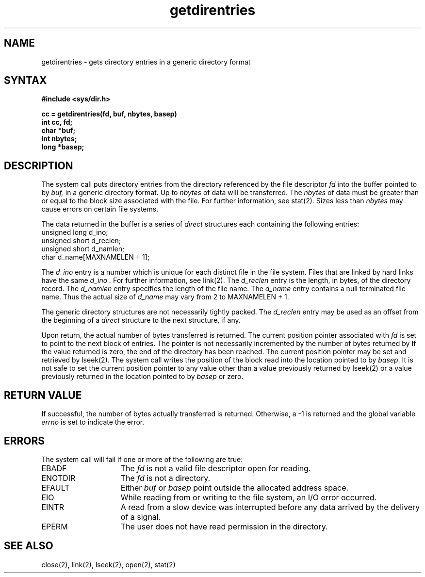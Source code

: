 .TH getdirentries 2 
.SH NAME 
getdirentries \- gets directory entries in a generic directory format
.SH SYNTAX
.nf
.ft B
#include <sys/dir.h>
.PP
.ft B
cc = getdirentries(fd, buf, nbytes, basep)
int cc, fd;
char *buf;
int nbytes;
long *basep;
.ft R
.fi
.SH DESCRIPTION
.PP
The 
.PN getdirentries 
system call puts directory entries from the 
directory referenced by the file descriptor
.I fd
into the buffer pointed to by
.I buf,
in a generic directory format.  Up to
.I nbytes
of data will be transferred.  The
.I nbytes
of data must be greater than or equal to the block size
associated with the file.  For further information, see stat(2).
Sizes less than 
.I nbytes
may cause errors on certain file systems.
.PP
The data returned in the buffer is a series of
.I direct
structures each containing the following entries:
.EX
unsigned long   d_ino;
unsigned short  d_reclen;
unsigned short  d_namlen;
char            d_name[MAXNAMELEN + 1]; 
.EE
.PP
The
.I d_ino
entry is a number which is unique for each
distinct file in the file system.
Files that are linked by hard links 
have the same
.I d_ino .
For further information, see link(2).
The
.I d_reclen
entry is the length, in bytes, of the directory record.
The
.I d_namlen
entry specifies the length of the file name.
The
.I d_name
entry contains a null terminated file name.
Thus the actual size of
.I d_name
may vary from 2 to \fLMAXNAMELEN + 1\fP.
.PP
The generic directory structures are not necessarily tightly packed.
The
.I d_reclen
entry may be used as an offset from the beginning of a
.I direct
structure to the next structure, if any.
.PP
Upon return, the actual number of bytes transferred is returned.
The current position pointer associated with
.I fd
is set to point to the next block of entries.
The pointer is not necessarily incremented
by the number of bytes returned by 
.PN getdirentries.
If the value returned is zero, the end of the
directory has been reached.
The current position pointer may be set and retrieved by
lseek(2).
The
.PN getdirentries
system call
writes the position of the block read into the location pointed to by
.IR basep .
It is not safe to set the current position pointer
to any value other than
a value previously returned by lseek(2)
or a value previously returned in the location pointed to by
.I basep
or zero.
.SH RETURN VALUE
If successful, the number of bytes actually transferred is returned.
Otherwise, a \-1 is returned and the global variable
.I errno
is set to indicate the error.
.SH ERRORS
The
.PN getdirentries
system call
will fail if one or more of the following are true:
.TP 15
EBADF
The
\fIfd\fP is not a valid file descriptor open for reading.
.TP 15
ENOTDIR
The \fIfd\fP is not a directory.
.TP 15
EFAULT
Either \fIbuf\fP or \fIbasep\fP point
outside the allocated address space.
.TP 15
EIO
While reading from or writing to the file system,
an I/O error occurred.
.TP 15
EINTR
A read from a slow device was interrupted before
any data arrived by the delivery of a signal.
.TP 15
EPERM
The user does not have read permission in the directory.
.SH "SEE ALSO"
close(2), link(2), lseek(2), open(2), stat(2)
